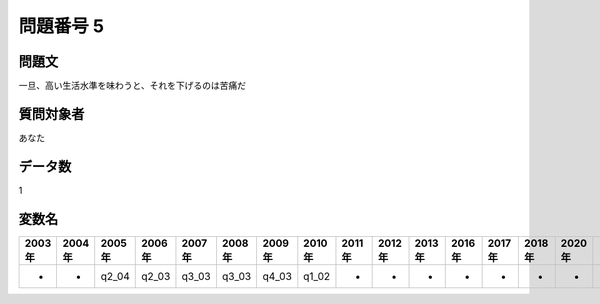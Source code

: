 ====================================================================================================
問題番号 5
====================================================================================================



.. rst-class:: question
問題文
==================


一旦、高い生活水準を味わうと、それを下げるのは苦痛だ







.. rst-class:: target
質問対象者
==================

あなた




.. rst-class:: question
データ数
==================


1




.. rst-class:: value_name
変数名
==================

.. csv-table::
   :header: 2003年 ,2004年 ,2005年 ,2006年 ,2007年 ,2008年 ,2009年 ,2010年 ,2011年 ,2012年 ,2013年 ,2016年 ,2017年 ,2018年 ,2020年

     -,  -,  q2_04,  q2_03,  q3_03,  q3_03,  q4_03,  q1_02,  -,  -,  -,  -,  -,  -,  -,
